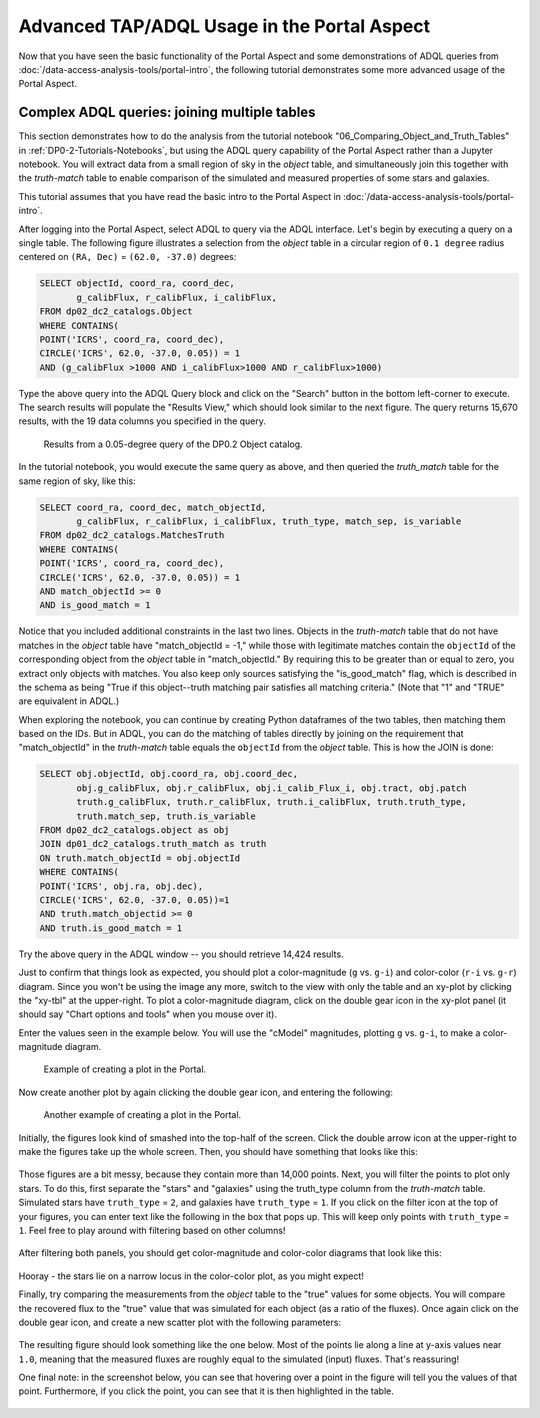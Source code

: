 .. Review the README on instructions to contribute.
.. Review the style guide to keep a consistent approach to the documentation.
.. Static objects, such as figures, should be stored in the _static directory. Review the _static/README on instructions to contribute.
.. Do not remove the comments that describe each section. They are included to provide guidance to contributors.
.. Do not remove other content provided in the templates, such as a section. Instead, comment out the content and include comments to explain the situation. For example:
	- If a section within the template is not needed, comment out the section title and label reference. Do not delete the expected section title, reference or related comments provided from the template.
    - If a file cannot include a title (surrounded by ampersands (#)), comment out the title from the template and include a comment explaining why this is implemented (in addition to applying the ``title`` directive).

.. This is the label that can be used for cross referencing this file.
.. Recommended title label format is "Directory Name"-"Title Name"  -- Spaces should be replaced by hyphens.
.. _Tutorials-Examples-DP0-2-Portal-Advanced:
.. Each section should include a label for cross referencing to a given area.
.. Recommended format for all labels is "Title Name"-"Section Name" -- Spaces should be replaced by hyphens.
.. To reference a label that isn't associated with an reST object such as a title or figure, you must include the link and explicit title using the syntax :ref:`link text <label-name>`.
.. A warning will alert you of identical labels during the linkcheck process.

############################################
Advanced TAP/ADQL Usage in the Portal Aspect
############################################

.. This section should provide a brief, top-level description of the page.

Now that you have seen the basic functionality of the Portal Aspect and some demonstrations of ADQL queries from :doc:`/data-access-analysis-tools/portal-intro`, the following tutorial demonstrates some more advanced usage of the Portal Aspect.


.. _DP0-2-Portal-Advanced-Table-Join:

Complex ADQL queries: joining multiple tables
=============================================

This section demonstrates how to do the analysis from the tutorial notebook "06_Comparing_Object_and_Truth_Tables" in :ref:`DP0-2-Tutorials-Notebooks`, but using the ADQL query capability of the Portal Aspect rather than a Jupyter notebook.
You will extract data from a small region of sky in the `object` table, and simultaneously join this together with the `truth-match` table to enable comparison of the simulated and measured properties of some stars and galaxies.

This tutorial assumes that you have read the basic intro to the Portal Aspect in :doc:`/data-access-analysis-tools/portal-intro`.

After logging into the Portal Aspect, select ADQL to query via the ADQL interface.
Let's begin by executing a query on a single table.
The following figure illustrates a selection from the `object` table in a circular region of ``0.1 degree`` radius centered on ``(RA, Dec)`` = ``(62.0, -37.0)`` degrees:

.. code-block:: SQL

   SELECT objectId, coord_ra, coord_dec, 
          g_calibFlux, r_calibFlux, i_calibFlux, 
   FROM dp02_dc2_catalogs.Object
   WHERE CONTAINS(
   POINT('ICRS', coord_ra, coord_dec),
   CIRCLE('ICRS', 62.0, -37.0, 0.05)) = 1
   AND (g_calibFlux >1000 AND i_calibFlux>1000 AND r_calibFlux>1000)

Type the above query into the ADQL Query block and click on the "Search" button in the bottom left-corner to execute.
The search results will populate the "Results View," which should look similar to the next figure.
The query returns 15,670 results, with the 19 data columns you specified in the query.

.. figure:: /_static/Portal_Advanced_Single_Query.png
    :name: advanced_portal_example_search

    Results from a 0.05-degree query of the DP0.2 Object catalog.

In the tutorial notebook, you would execute the same query as above, and then queried the `truth_match` table for the same region of sky, like this:

.. code-block:: SQL
   
   SELECT coord_ra, coord_dec, match_objectId,
          g_calibFlux, r_calibFlux, i_calibFlux, truth_type, match_sep, is_variable
   FROM dp02_dc2_catalogs.MatchesTruth
   WHERE CONTAINS(
   POINT('ICRS', coord_ra, coord_dec),
   CIRCLE('ICRS', 62.0, -37.0, 0.05)) = 1
   AND match_objectId >= 0
   AND is_good_match = 1

Notice that you included additional constraints in the last two lines.
Objects in the `truth-match` table that do not have matches in the `object` table have "match_objectId = -1,"
while those with legitimate matches contain the ``objectId`` of the corresponding object from the `object` table in "match_objectId."
By requiring this to be greater than or equal to zero, you extract only objects with matches.
You also keep only sources satisfying the "is_good_match" flag, which is described in the schema as being "True if this object--truth matching pair satisfies all matching criteria."
(Note that "1" and "TRUE" are equivalent in ADQL.)

When exploring the notebook, you can continue by creating Python dataframes of the two tables, then matching them based on the IDs.
But in ADQL, you can do the matching of tables directly by joining on the requirement that "match_objectId" in the `truth-match` table equals the ``objectId`` from the `object` table.
This is how the JOIN is done:

.. code-block:: SQL

   SELECT obj.objectId, obj.coord_ra, obj.coord_dec, 
          obj.g_calibFlux, obj.r_calibFlux, obj.i_calib_Flux_i, obj.tract, obj.patch
          truth.g_calibFlux, truth.r_calibFlux, truth.i_calibFlux, truth.truth_type,
          truth.match_sep, truth.is_variable
   FROM dp02_dc2_catalogs.object as obj
   JOIN dp01_dc2_catalogs.truth_match as truth
   ON truth.match_objectId = obj.objectId
   WHERE CONTAINS(
   POINT('ICRS', obj.ra, obj.dec),
   CIRCLE('ICRS', 62.0, -37.0, 0.05))=1
   AND truth.match_objectid >= 0
   AND truth.is_good_match = 1

Try the above query in the ADQL window -- you should retrieve 14,424 results.

Just to confirm that things look as expected, you should plot a color-magnitude (``g`` vs. ``g-i``) and color-color (``r-i`` vs. ``g-r``) diagram.
Since you won't be using the image any more, switch to the view with only the table and an xy-plot by clicking the "xy-tbl" at the upper-right.
To plot a color-magnitude diagram, click on the double gear icon in the xy-plot panel (it should say "Chart options and tools" when you mouse over it).

Enter the values seen in the example below. You will use the "cModel" magnitudes, plotting ``g`` vs. ``g-i``, to make a color-magnitude diagram.

.. figure:: /_static/Portal_Plot_CMD.png
    :width: 200
    :name: portal_cmd_plot
    
    Example of creating a plot in the Portal.

Now create another plot by again clicking the double gear icon, and entering the following:

.. figure:: /_static/Portal_Plot_ColorColor.png
    :width: 200
    :name: portal_colorcolor_plot

    Another example of creating a plot in the Portal.

Initially, the figures look kind of smashed into the top-half of the screen.
Click the double arrow icon at the upper-right to make the figures take up the whole screen.
Then, you should have something that looks like this:

.. figure:: /_static/Portal_Plots_big.png
    :name: portal_big_plots

Those figures are a bit messy, because they contain more than 14,000 points.
Next, you will filter the points to plot only stars.
To do this, first separate the "stars" and "galaxies" using the truth_type column from the `truth-match` table.
Simulated stars have ``truth_type`` = ``2``, and galaxies have ``truth_type`` = ``1``.
If you click on the filter icon at the top of your figures, you can enter text like the following in the box that pops up.
This will keep only points with ``truth_type`` = ``1``.
Feel free to play around with filtering based on other columns!

.. figure:: /_static/Portal_Filter_Plot.png
    :width: 200
    :name: portal_filter_plot

After filtering both panels, you should get color-magnitude and color-color diagrams that look like this:

.. figure:: /_static/Portal_Plots_stars_only.png
    :name: portal_big_plots_stars_only

Hooray - the stars lie on a narrow locus in the color-color plot, as you might expect!

Finally, try comparing the measurements from the `object` table to the "true" values for some objects.
You will compare the recovered flux to the "true" value that was simulated for each object (as a ratio of the fluxes).
Once again click on the double gear icon, and create a new scatter plot with the following parameters:

.. figure:: /_static/Portal_Plot_FluxComparison.png
    :width: 200
    :name: portal_flux_comparison_plot

The resulting figure should look something like the one below. Most of the points lie along a line at y-axis values near ``1.0``, meaning that the measured fluxes are roughly equal to the simulated (input) fluxes.
That's reassuring!

One final note: in the screenshot below, you can see that hovering over a point in the figure will tell you the values of that point.
Furthermore, if you click the point, you can see that it is then highlighted in the table.

.. figure:: /_static/Portal_meas_vs_truth_flux.png
    :name: portal_meas_vs_truth_flux
